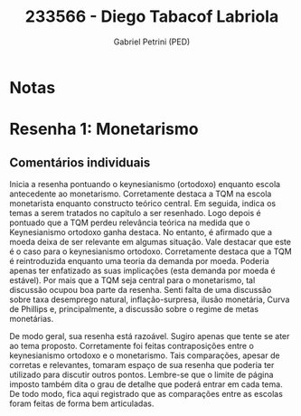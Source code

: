 #+OPTIONS: toc:nil num:nil tags:nil
#+TITLE: 233566 - Diego Tabacof Labriola
#+AUTHOR: Gabriel Petrini (PED)
#+PROPERTY: RA 233566
#+PROPERTY: NOME "Diego Tabacof Labriola"
#+INCLUDE_TAGS: private
#+PROPERTY: COLUMNS %TAREFA(Tarefa) %OBJETIVO(Objetivo) %CONCEITOS(Conceito) %ARGUMENTO(Argumento) %DESENVOLVIMENTO(Desenvolvimento) %CLAREZA(Clareza) %NOTA(Nota)
#+PROPERTY: TAREFA_ALL "Resenha 1" "Resenha 2" "Resenha 3" "Resenha 4" "Resenha 5" "Prova" "Seminário"
#+PROPERTY: OBJETIVO_ALL "Atingido totalmente" "Atingido satisfatoriamente" "Atingido parcialmente" "Atingindo minimamente" "Não atingido"
#+PROPERTY: CONCEITOS_ALL "Atingido totalmente" "Atingido satisfatoriamente" "Atingido parcialmente" "Atingindo minimamente" "Não atingido"
#+PROPERTY: ARGUMENTO_ALL "Atingido totalmente" "Atingido satisfatoriamente" "Atingido parcialmente" "Atingindo minimamente" "Não atingido"
#+PROPERTY: DESENVOLVIMENTO_ALL "Atingido totalmente" "Atingido satisfatoriamente" "Atingido parcialmente" "Atingindo minimamente" "Não atingido"
#+PROPERTY: CONCLUSAO_ALL "Atingido totalmente" "Atingido satisfatoriamente" "Atingido parcialmente" "Atingindo minimamente" "Não atingido"
#+PROPERTY: CLAREZA_ALL "Atingido totalmente" "Atingido satisfatoriamente" "Atingido parcialmente" "Atingindo minimamente" "Não atingido"
#+PROPERTY: NOTA_ALL "Atingido totalmente" "Atingido satisfatoriamente" "Atingido parcialmente" "Atingindo minimamente" "Não atingido"


* Notas :private:

  #+BEGIN: columnview :maxlevel 3 :id global
  #+END

* Resenha 1: Monetarismo                                            :private:
  :PROPERTIES:
  :TAREFA:   Resenha 1
  :OBJETIVO: Atingido parcialmente
  :ARGUMENTO: Atingido parcialmente
  :CONCEITOS: Atingindo minimamente
  :DESENVOLVIMENTO: Atingindo minimamente
  :CONCLUSAO: Atingindo minimamente
  :CLAREZA:  Atingido parcialmente
  :NOTA:     Atingindo minimamente
  :END:

** Comentários individuais 

Inicia a resenha pontuando o keynesianismo (ortodoxo) enquanto escola antecedente ao monetarismo. Corretamente destaca a TQM na escola monetarista enquanto constructo teórico central. Em seguida, indica os temas a serem tratados no capítulo a ser resenhado. Logo depois é pontuado que a TQM perdeu relevância teórica na medida que o Keynesianismo ortodoxo ganha destaca. No entanto, é afirmado que a moeda deixa de ser relevante em algumas situação. Vale destacar que este é o caso para o keynesianismo ortodoxo. Corretamente destaca que a TQM é reintroduzida enquanto uma teoria da demanda por moeda. Poderia apenas ter enfatizado as suas implicações (esta demanda por moeda é estável). Por mais que a TQM seja central para o monetarismo, tal discussão ocupou boa parte da resenha. Senti falta de uma discussão sobre taxa desemprego natural, inflação-surpresa, ilusão monetária, Curva de Phillips e, principalmente, a discussão sobre o regime de metas monetárias.

De modo geral, sua resenha está razoável. Sugiro apenas que tente se ater ao tema proposto. Corretamente foi feitas contraposições entre o keynesianismo ortodoxo e o monetarismo. Tais comparações, apesar de corretas e relevantes, tomaram espaço de sua resenha que poderia ter utilizado para discutir outros pontos. Lembre-se que o limite de página imposto também dita o grau de detalhe que poderá entrar em cada tema. De todo modo, fica aqui registrado que as comparações entre as escolas foram feitas de forma bem articuladas. 
